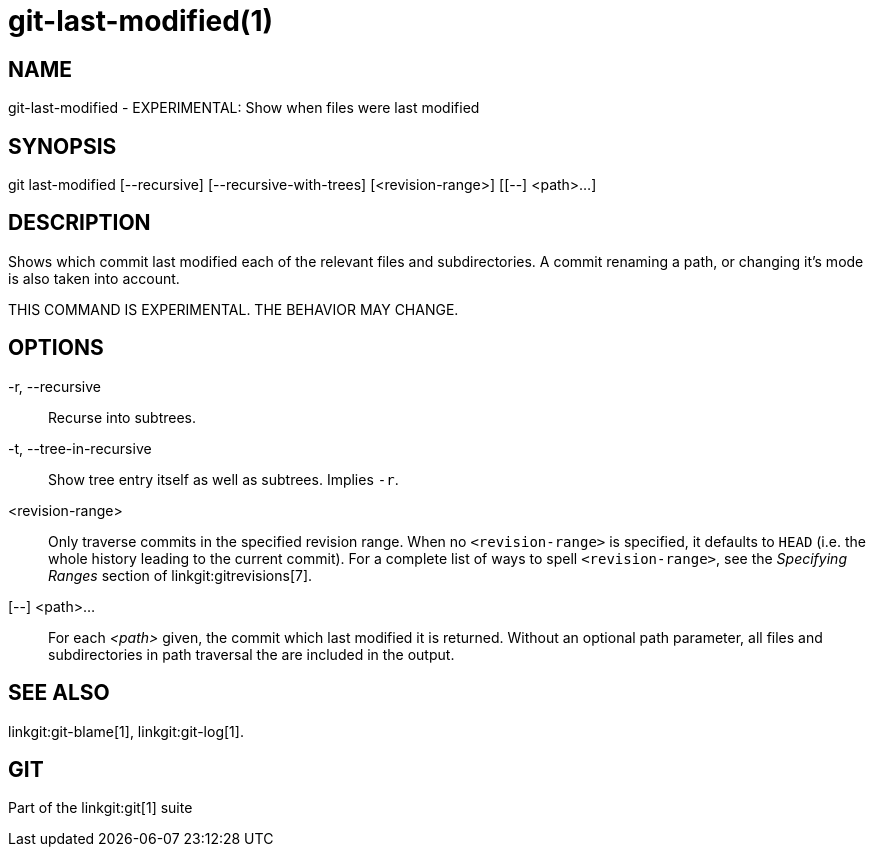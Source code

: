 git-last-modified(1)
====================

NAME
----
git-last-modified - EXPERIMENTAL: Show when files were last modified


SYNOPSIS
--------
[synopsis]
git last-modified [--recursive] [--recursive-with-trees] [<revision-range>] [[--] <path>...]

DESCRIPTION
-----------

Shows which commit last modified each of the relevant files and subdirectories.
A commit renaming a path, or changing it's mode is also taken into account.

THIS COMMAND IS EXPERIMENTAL. THE BEHAVIOR MAY CHANGE.

OPTIONS
-------

-r, --recursive::
	Recurse into subtrees.

-t, --tree-in-recursive::
	Show tree entry itself as well as subtrees.  Implies `-r`.

<revision-range>::
	Only traverse commits in the specified revision range. When no
	`<revision-range>` is specified, it defaults to `HEAD` (i.e. the whole
	history leading to the current commit). For a complete list of ways to
	spell `<revision-range>`, see the 'Specifying Ranges' section of
	linkgit:gitrevisions[7].

[--] <path>...::
	For each _<path>_ given, the commit which last modified it is returned.
	Without an optional path parameter, all files and subdirectories
	in path traversal the are included in the output.

SEE ALSO
--------
linkgit:git-blame[1],
linkgit:git-log[1].

GIT
---
Part of the linkgit:git[1] suite
